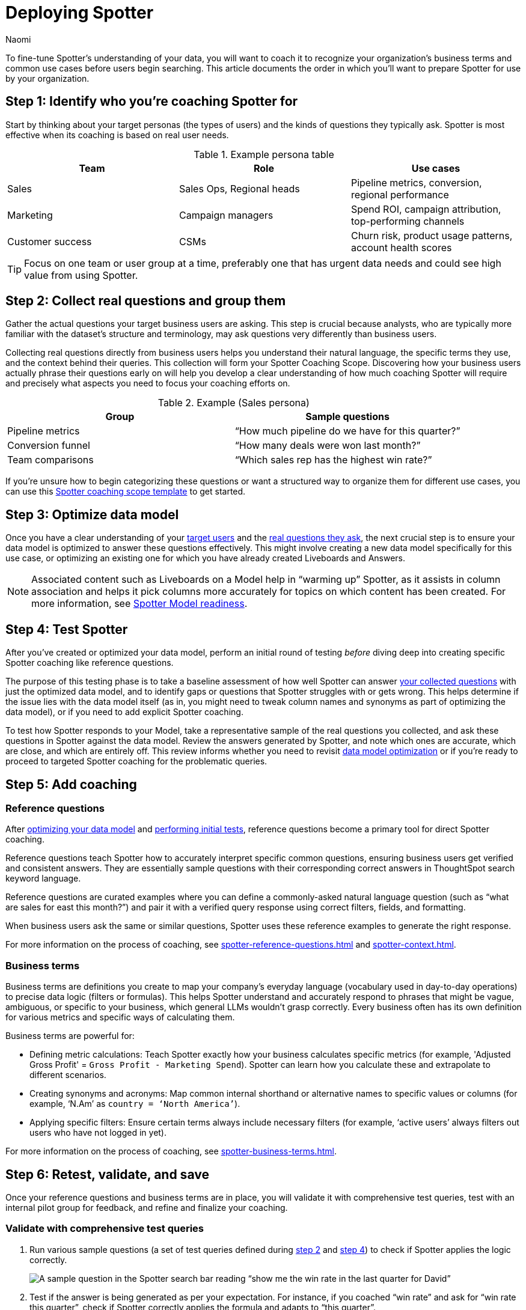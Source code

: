 = Deploying Spotter
:last_updated: 8/19/25
:author: Naomi
:linkattrs:
:experimental:
:page-layout: default-cloud
:description: Before you begin using Spotter, follow these steps to prepare your data for the search experience.

To fine-tune Spotter’s understanding of your data, you will want to coach it to recognize your organization’s business terms and common use cases before users begin searching. This article documents the order in which you’ll want to prepare Spotter for use by your organization.

[#step-1]
== Step 1: Identify who you’re coaching Spotter for

Start by thinking about your target personas (the types of users) and the kinds of questions they typically ask. Spotter is most effective when its coaching is based on real user needs.

.Example persona table
[options=”header”]
|===
| Team | Role | Use cases

| Sales | Sales Ops, Regional heads | Pipeline metrics, conversion, regional performance

| Marketing | Campaign managers | Spend ROI, campaign attribution, top-performing channels


| Customer success | CSMs | Churn risk, product usage patterns, account health scores

|===

TIP: Focus on one team or user group at a time, preferably one that has urgent data needs and could see high value from using Spotter.

[#step-2]
== Step 2: Collect real questions and group them

Gather the actual questions your target business users are asking. This step is crucial because analysts, who are typically more familiar with the dataset’s structure and terminology, may ask questions very differently than business users.

Collecting real questions directly from business users helps you understand their natural language, the specific terms they use, and the context behind their queries. This collection will form your Spotter Coaching Scope. Discovering how your business users actually phrase their questions early on will help you develop a clear understanding of how much coaching Spotter will require and precisely what aspects you need to focus your coaching efforts on.

.Example (Sales persona)
[options=”header”]
|===
| Group | Sample questions

| Pipeline metrics | “How much pipeline do we have for this quarter?”

| Conversion funnel | “How many deals were won last month?”

| Team comparisons | “Which sales rep has the highest win rate?”
|===

If you’re unsure how to begin categorizing these questions or want a structured way to organize them for different use cases, you can use this link:https://docs.google.com/spreadsheets/d/1OqeEHPrrFgB-A3UWzuR0p83SCj2sfQriFeUCnsefTlI/edit?gid=1960066107#gid=1960066107[Spotter coaching scope template] to get started.

[#step-3]
== Step 3: Optimize data model

Once you have a clear understanding of your <<step-1,target users>> and the <<step-2,real questions they ask>>, the next crucial step is to ensure your data model is optimized to answer these questions effectively. This might involve creating a new data model specifically for this use case, or optimizing an existing one for which you have already created Liveboards and Answers.

NOTE: Associated content such as Liveboards on a Model help in “warming up” Spotter, as it assists in column association and helps it pick columns more accurately for topics on which content has been created. For more information, see xref:spotter-model.adoc[Spotter Model readiness].

[#step-4]
== Step 4: Test Spotter

After you’ve created or optimized your data model, perform an initial round of testing _before_ diving deep into creating specific Spotter coaching like reference questions.

The purpose of this testing phase is to take a baseline assessment of how well Spotter can answer <<step-2,your collected questions>> with just the optimized data model, and to identify gaps or questions that Spotter struggles with or gets wrong. This helps determine if the issue lies with the data model itself (as in, you might need to tweak column names and synonyms as part of optimizing the data model), or if you need to add explicit Spotter coaching.

To test how Spotter responds to your Model, take a representative sample of the real questions you collected, and ask these questions in Spotter against the data model. Review the answers generated by Spotter, and note which ones are accurate, which are close, and which are entirely off. This review informs whether you need to revisit <<step-3,data model optimization>> or if you’re ready to proceed to targeted Spotter coaching for the problematic queries.

[#step-5]
== Step 5: Add coaching

=== Reference questions

After <<step-3,optimizing your data model>> and <<step-4,performing initial tests>>, reference questions become a primary tool for direct Spotter coaching.

Reference questions teach Spotter how to accurately interpret specific common questions, ensuring business users get verified and consistent answers. They are essentially sample questions with their corresponding correct answers in ThoughtSpot search keyword language.

Reference questions are curated examples where you can define a commonly-asked natural language question (such as “what are sales for east this month?”) and pair it with a verified query response using correct filters, fields, and formatting.

When business users ask the same or similar questions, Spotter uses these reference examples to generate the right response.

For more information on the process of coaching, see xref:spotter-reference-questions.adoc[] and xref:spotter-context.adoc[].

=== Business terms

Business terms are definitions you create to map your company’s everyday language (vocabulary used in day-to-day operations) to precise data logic (filters or formulas). This helps Spotter understand and accurately respond to phrases that might be vague, ambiguous, or specific to your business, which general LLMs wouldn’t grasp correctly. Every business often has its own definition for various metrics and specific ways of calculating them.

Business terms are powerful for:

* Defining metric calculations: Teach Spotter exactly how your business calculates specific metrics (for example, 'Adjusted Gross Profit' = `Gross Profit - Marketing Spend`). Spotter can learn how you calculate these and extrapolate to different scenarios.
* Creating synonyms and acronyms: Map common internal shorthand or alternative names to specific values or columns (for example, ‘N.Am’ as `country = ‘North America’`).
* Applying specific filters: Ensure certain terms always include necessary filters (for example, ‘active users’ always filters out users who have not logged in yet).


For more information on the process of coaching, see xref:spotter-business-terms.adoc[].

[#step-6]
== Step 6: Retest, validate, and save

Once your reference questions and business terms are in place, you will validate it with comprehensive test queries, test with an internal pilot group for feedback, and refine and finalize your coaching.

=== Validate with comprehensive test queries

. Run various sample questions (a set of test queries defined during <<step-2,step 2>> and <<step-4,step 4>>) to check if Spotter applies the logic correctly.
+
[.bordered]
image::spotter-test-ref.png[A sample question in the Spotter search bar reading “show me the win rate in the last quarter for David”]

. Test if the answer is being generated as per your expectation. For instance, if you coached “win rate” and ask for “win rate this quarter”, check if Spotter correctly applies the formula and adapts to “this quarter”.
+
[.bordered]
image::spotter-test-result.png[A “review AI-generated Answer” screen, showing search tokens for ‘win rate (this quarter)’ and ‘david mehan’. In the side bar, you can see three formulas, “won deals (this quarter)”, “concluded deals (this quarter)”, and “win rate (this quarter)”. “Win rate (this quarter)” is selected.]
+
Here, you can see that the three formulas defined for win rate are automatically getting generated and updated to leverage “this quarter” instead of last quarter with the correct date column for each.
+
You can now be more assured of Spotter applying this logic anywhere “win rate” is used, even in follow-up questions or comparisons.

. Update and fine-tune your decisions based on these tests. If you are testing terms internally and don’t want to impact other user queries, keep it on user level. If you are ready for this to impact all queries on the data model, keep it on global level.
+
[.bordered]
image::spotter-make-global.png[Change business term access modal appears, with global selected.]

For more information on user and group level coaching, see xref:spotter-coaching-level.adoc[Understand coaching levels].

=== Test with an internal pilot group for feedback

. Engage a select group of internal users (ideally some of the target personas identified earlier or power users familiar with the data) to conduct pilot testing. This group is focused on validating the coaching and Spotter’s performance before it’s finalized.

. Provide them with access to Spotter with the new coaching.

. Encourage them to ask their typical business questions.

. Review the types of questions they ask from the conversation log in the xref:spotter-conversations-liveboard.adoc[Spotter Conversations Liveboard].

. Gather the users’ feedback on the accuracy and relevance of answers, ease of getting the information they need, and any confusing responses or unexpected behavior.

This pilot feedback is invaluable for uncovering blind spots or areas where the coaching might need refinement from a user perspective.

NOTE: If your selected users do not have Model editing access, their feedback remains on user level, affecting only their queries.

=== Refine and finalize coaching

Based on the results from your test queries and the feedback from the internal pilot group, iterate on your coaching.

This may involve:

* Adjusting reference questions.
* Modifying business term definitions.
* Adding new coaching for unanticipated scenarios.
* Potentially <<step-3,revisiting the data model>> if fundamental issues are identified.

Continue this test-and-refine cycle until you achieve a satisfactory level of accuracy and usability.

[#step-7]
== Step 7: Prepare for launch

Once your coaching has been thoroughly tested and validated, the next crucial phase is to prepare for a smooth and effective rollout of the coached Spotter experience to your broader end-user community. Proactive planning for user adoption, coaching, and support is key to a successful launch.

Leverage your pilot group as champions:: Leverage the internal users from your <<step-6,pilot testing>> to act as champions for Spotter. Encourage them to share their positive experiences and assist colleagues, as their advocacy can significantly boost initial adoption.

Develop and share user resources:: Create concise user resources like a “Spotter FAQ” or a quick-start guide. Include a list of well-coached example questions relevant to their use cases to help users achieve early success with Spotter.

Coach business users effectively:: Conduct focused coaching sessions that teach users how to interact with Spotter for their specific business questions and workflows. Crucially, emphasize the importance of verifying the answers Spotter provides. Encourage users to critically assess this information. Instruct them how to provide feedback (by using available rating tools, and noting issues for the coaching team) or try rephrasing their question if an answer seems incorrect. This empowers them to contribute to Spotter’s refinement.

Establish clear support channels:: Clearly define and communicate how end users can get help with Spotter, whether for questions, technical issues, or improvement suggestions.

Communicate the launch effectively:: Formally announce Spotter’s availability to the target user groups. Highlight the benefits for their roles, explain how to access Spotter, and point them to coaching resources and support channels. Consider a phased rollout, starting with enthusiastic or high-impact teams.

Completing these preparation steps will significantly enhance the adoption, perceived value, and overall effectiveness of Spotter within your organization, setting the stage for a successful deployment.

[#step-8]
== Step 8: Launch, monitor, and iterate

Once you’re confident, launch the use case with your end users. Coaching doesn’t stop at launch; ongoing monitoring is key to improving accuracy and adoption.

Roll out Spotter according to your communication plan and monitor how Spotter is being used and how it’s performing. Use the xref:spotter-conversations-liveboard.adoc[Spotter conversations Liveboard] to track key metrics such as:

* Most common questions asked by users.
* Perceived accuracy of responses (for example, through upvoted and downvoted answers or other feedback mechanisms).
* Coverage gaps in your current coaching (that is, questions Spotter struggles with or answers incorrectly).
* User adoption rates across different teams or personas.
* Common terms or phrasing used by users that may not yet be part of your coaching.

The insights gained from monitoring, coupled with changes in your business environment, will guide your ongoing efforts to enhance Spotter.

Usage driven refinements (proactive and iterative):: Identify coaching opportunities by regularly analyzing the data and feedback gathered from monitoring.

TIP: Pay close attention to “downvoted” conversations, queries where Spotter provided no answer, or instances where users rephrased their questions multiple times. These are excellent candidates for new reference questions, business term definitions, or refinements to existing coaching.

Event-driven updates (reactive and planned):: Beyond continuous usage-based refinement, plan to revisit and update your Spotter coaching in response to specific business or data changes. Key triggers include:
+
--
* New business metrics, KPIs, or important concepts being introduced in your organization.
* Changes in the definitions or calculation logic of existing metrics or business terms.
* Significant modifications to your data model, or when new data sources, tables, or critical columns are added that users will want to query via Spotter.
* Direct user feedback (outside of automated monitoring) that highlights consistent misunderstandings or areas for improvement.
* Evolution in your overarching business strategy or reporting requirements, necessitating changes in how data is interpreted or presented.
--

By establishing a cycle of launching, actively monitoring, and iteratively refining your coaching based on both real-world usage and business evolution, you ensure that Spotter remains an accurate, relevant, and increasingly valuable tool for your organization.

[#step-9]
== Step 9: Troubleshoot common coaching scenarios

Even with careful data modeling and dedicated coaching, you might occasionally encounter scenarios where Spotter’s responses aren’t what you expect, or you might have questions about the best coaching approach. This section covers common issues and provides guidance.

.Quick troubleshooting: Common issues and initial actions
[options=”header”]
|===
| Issue | What to do

| Spotter answers incorrectly a| Check data model and coaching logic:: Is the underlying data model (joins, column names, data types) accurate for the question?
+
Verify the logic in your reference terms and business terms, and check if the user phrasing is very different from your coaching.

Consider ambiguity:: Is the user’s original question ambiguous? Sometimes rephrasing the question or adding a clarifying business term can help.

| A business term isn’t being applied | Confirm that the exact phrase used in the question matches to the defined business term (for example, “win rate” is not the same as “win_ratio”).

| Unable to apply a default filter or data granularity | Currently not supported. Consider using specific reference questions for queries that users might ask, or explore data modeling options.

| Conflicting results with slight variation | You might have duplicate or conflicting coaching examples. Try to remove or clarify them. If stuck, contact {support-url}.
|===

For more examples on how to refine your coaching, see xref:spotter-coach-not-coach.adoc#coaching-strategy[How many examples and when?]

'''
> **Related information**
>
> * link:https://training.thoughtspot.com/spotter-the-ai-analyst[Spotter, your AI Analyst]
> * link:https://docs.google.com/spreadsheets/d/1OqeEHPrrFgB-A3UWzuR0p83SCj2sfQriFeUCnsefTlI/edit?gid=1960066107#gid=1960066107[Spotter coaching scope template]
